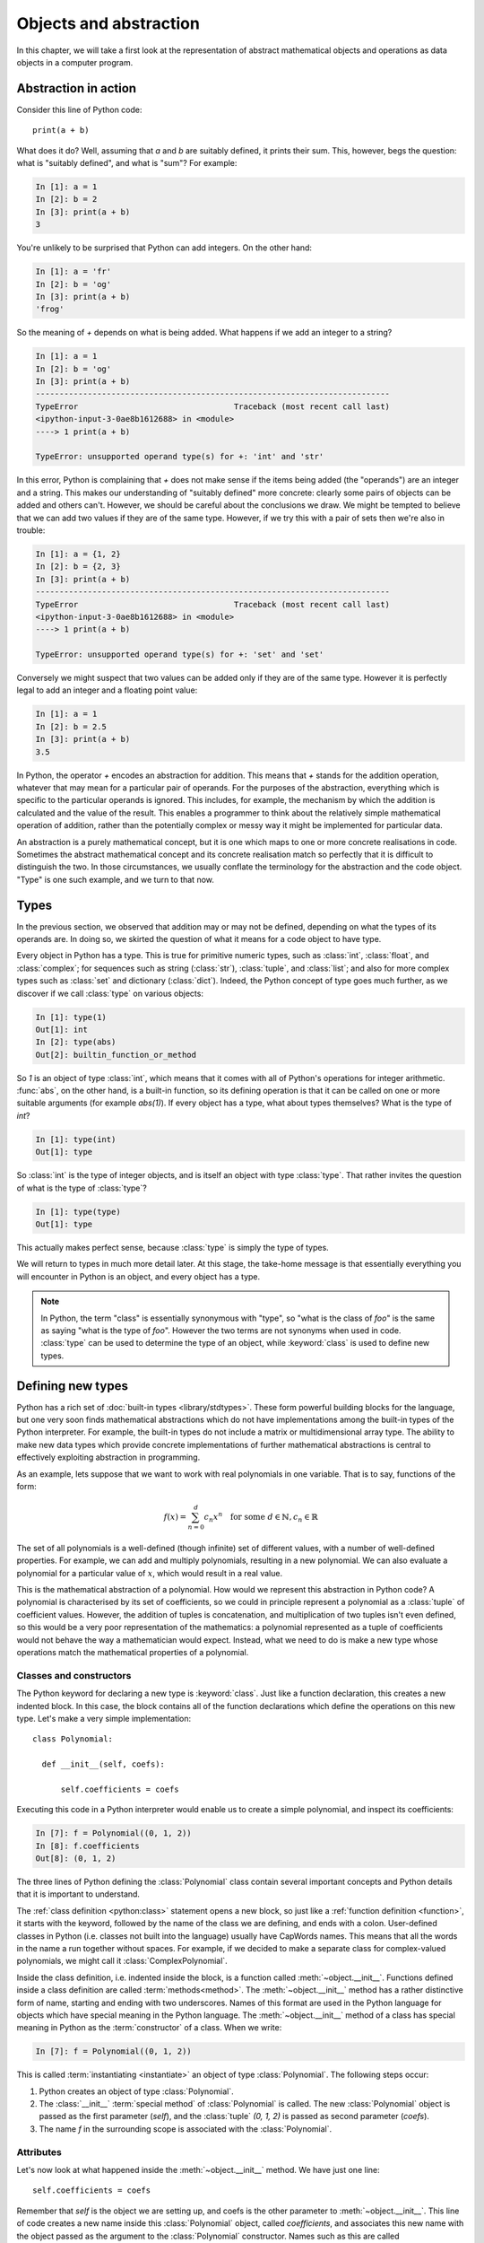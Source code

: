 .. _objects:

Objects and abstraction
=======================

In this chapter, we will take a first look at the representation of
abstract mathematical objects and operations as data objects in a
computer program.

Abstraction in action
---------------------

Consider this line of Python code::
  
  print(a + b)

What does it do? Well, assuming that `a` and `b` are suitably defined, it
prints their sum. This, however, begs the question: what is "suitably
defined", and what is "sum"? For example:

.. code-block:: ipython3
  
  In [1]: a = 1
  In [2]: b = 2
  In [3]: print(a + b)                                           
  3

You're unlikely to be surprised that Python can add integers. On the
other hand:
  
.. code-block:: ipython3
  
  In [1]: a = 'fr'
  In [2]: b = 'og'
  In [3]: print(a + b)                                              
  'frog'

So the meaning of `+` depends on what is being added. What happens if
we add an integer to a string?

.. code-block:: ipython3

  In [1]: a = 1
  In [2]: b = 'og'
  In [3]: print(a + b)
  ---------------------------------------------------------------------------
  TypeError                                 Traceback (most recent call last)
  <ipython-input-3-0ae8b1612688> in <module>
  ----> 1 print(a + b)
  
  TypeError: unsupported operand type(s) for +: 'int' and 'str'

In this error, Python is complaining that `+` does not make sense if
the items being added (the "operands") are an integer and a
string. This makes our understanding of "suitably defined" more
concrete: clearly some pairs of objects can be added and others
can't. However, we should be careful about the conclusions we draw. We
might be tempted to believe that we can add two values if they are of
the same type. However, if we try this with a pair of sets then we're
also in trouble:

.. code-block:: ipython3
  
  In [1]: a = {1, 2}
  In [2]: b = {2, 3}
  In [3]: print(a + b)
  ---------------------------------------------------------------------------
  TypeError                                 Traceback (most recent call last)
  <ipython-input-3-0ae8b1612688> in <module>
  ----> 1 print(a + b)

  TypeError: unsupported operand type(s) for +: 'set' and 'set'
  
Conversely we might suspect that two values can be added only if they are of the same
type. However it is perfectly legal to add an integer and a floating
point value:

.. code-block:: ipython3
   
   In [1]: a = 1
   In [2]: b = 2.5
   In [3]: print(a + b)
   3.5

In Python, the operator `+` encodes an abstraction for addition. This means
that `+` stands for the addition operation, whatever that may mean for
a particular pair of operands. For the purposes of the abstraction,
everything which is specific to the particular operands is
ignored. This includes, for example,
the mechanism by which the addition is calculated and the value of the
result. This enables a programmer to think about the relatively simple
mathematical operation of addition, rather than the potentially
complex or messy way it might be implemented for particular data.

.. proof:definition::

   An *abstraction* is a mathematical object with a limited set of
   defined properties. For the purposes of the abstraction, any other
   properties that an object may have are disregarded.

An abstraction is a purely mathematical concept, but it is one which
maps to one or more concrete realisations in code. Sometimes the
abstract mathematical concept and its concrete realisation match so
perfectly that it is difficult to distinguish the two. In those
circumstances, we usually conflate the terminology for the abstraction
and the code object. "Type" is one such example, and we turn to that
now.

Types
-----

In the previous section, we observed that addition may or may not be
defined, depending on what the types of its operands are. In doing so,
we skirted the question of what it means for a code object to have
type.

.. proof:definition::

   A *type* or *class* is an abstraction defined by a set of possible values, and
   a set of operators valid for objects of that type.

Every object in Python has a type. This is true for primitive numeric
types, such as :class:`int`, :class:`float`, and :class:`complex`; for sequences such as
string (:class:`str`), :class:`tuple`, and :class:`list`; and also for more complex types
such as :class:`set` and dictionary (:class:`dict`). Indeed, the
Python concept of type goes much further, as we discover if we call
:class:`type` on various objects:

.. code-block:: ipython3

  In [1]: type(1)                                          
  Out[1]: int
  In [2]: type(abs)                                        
  Out[2]: builtin_function_or_method

So `1` is an object of type :class:`int`, which means that it comes with all of
Python's operations for integer arithmetic. :func:`abs`, on the other hand,
is a built-in function, so its defining operation is that it can be
called on one or more suitable arguments (for example `abs(1)`). If
every object has a type, what about types themselves? What is the type
of `int`?

.. code-block:: ipython3
  
  In [1]: type(int)                                        
  Out[1]: type 

So :class:`int` is the type of integer objects, and is itself an
object with type :class:`type`. That rather invites the question of what
is the type of :class:`type`?

.. code-block:: ipython3

  In [1]: type(type)                                       
  Out[1]: type

This actually makes perfect sense, because :class:`type` is simply the
type of types.

We will return to types in much more detail later. At this stage, the
take-home message is that essentially everything you will encounter in
Python is an object, and every object has a type.

.. note::

   In Python, the term
   "class" is essentially synonymous with "type", so "what is the class
   of `foo`" is the same as saying "what is the type of `foo`". However
   the two terms are not synonyms when used in code. :class:`type` can be
   used to determine the type of an object, while :keyword:`class` is
   used to define new types.


Defining new types
------------------

Python has a rich set of :doc:`built-in types
<library/stdtypes>`. These form powerful building blocks for the
language, but one very soon finds mathematical abstractions which do
not have implementations among the built-in types of the Python
interpreter. For example, the built-in types do not include a matrix
or multidimensional array type. The ability to make new data types
which provide concrete implementations of further mathematical
abstractions is central to effectively exploiting abstraction in
programming.

As an example, lets suppose that we want to work with real polynomials in
one variable. That is to say, functions of the form:

.. math::

   f(x) = \sum_{n=0}^d c_n x^n \quad \textrm{for some } d\in
   \mathbb{N}, c_n \in \mathbb{R}

The set of all polynomials is a well-defined (though infinite) set of
different values, with a number of well-defined properties. For
example, we can add and multiply polynomials, resulting in a new
polynomial. We can also evaluate a polynomial for a particular value
of :math:`x`, which would result in a real value.

This is the mathematical abstraction of a polynomial. How would we
represent this abstraction in Python code? A polynomial is
characterised by its set of coefficients, so we could in principle
represent a polynomial as a :class:`tuple` of coefficient
values. However, the addition of tuples is concatenation, and
multiplication of two tuples isn't even defined, so this would be a
very poor representation of the mathematics: a polynomial represented
as a tuple of coefficients would not behave the way a mathematician
would expect. Instead, what we need to do is make a new type whose
operations match the mathematical properties of a polynomial.

Classes and constructors
........................

The Python keyword for declaring a new type is
:keyword:`class`. Just like a function declaration, this creates a new
indented block. In this case, the block contains all of the function
declarations which define the operations on this new type. Let's make
a very simple implementation::

  class Polynomial:

    def __init__(self, coefs):

        self.coefficients = coefs

Executing this code in a Python interpreter would enable us to create
a simple polynomial, and inspect its coefficients:

.. code-block:: ipython3

   In [7]: f = Polynomial((0, 1, 2))
   In [8]: f.coefficients
   Out[8]: (0, 1, 2)

The three lines of Python defining the :class:`Polynomial` class contain
several important concepts and Python details that it is important to
understand.

The :ref:`class definition <python:class>` statement opens a new block, so
just like a :ref:`function definition <function>`, it starts with
the keyword, followed by the name of the class we are defining, and
ends with a colon. User-defined classes in Python (i.e. classes not
built into the language) usually have CapWords names. This means
that all the words in the name a run together without spaces. For
example, if we decided to make a separate class for complex-valued
polynomials, we might call it :class:`ComplexPolynomial`.

Inside the class definition, i.e. indented inside the block, is a
function called :meth:`~object.__init__`. Functions defined inside a class
definition are called :term:`methods<method>`. The :meth:`~object.__init__` method has a
rather distinctive form of name, starting and ending with two
underscores. Names of this format are used in the Python language for
objects which have special meaning in the Python language. The
:meth:`~object.__init__` method of a class has special meaning in Python as
the :term:`constructor` of a class. When we write:

.. code-block:: ipython3

   In [7]: f = Polynomial((0, 1, 2))

This is called :term:`instantiating <instantiate>` an object of type
:class:`Polynomial`. The following steps occur:

1. Python creates an object of type :class:`Polynomial`.
2. The :class:`__init__` :term:`special method` of :class:`Polynomial`
   is called. The new :class:`Polynomial` object is passed as the
   first parameter (`self`), and the :class:`tuple` `(0, 1, 2)` is passed
   as second parameter (`coefs`).
3. The name `f` in the surrounding scope is associated with the
   :class:`Polynomial`.


Attributes
..........

Let's now look at what happened inside the :meth:`~object.__init__` method. We
have just one line::

  self.coefficients = coefs

Remember that `self` is the object we are setting up, and coefs is the
other parameter to :meth:`~object.__init__`. This line of code creates a new
name inside this :class:`Polynomial` object, called
`coefficients`, and associates this new name with the object passed as
the argument to the :class:`Polynomial` constructor. Names such as
this are called :term:`attributes<attribute>`. We create an attribute
just by assigning to it, and we can then read back the attribute using
the same syntax, which is what we did here:

.. code-block:: ipython3

   In [8]: f.coefficients
   Out[8]: (0, 1, 2)


Methods
.......

We have already met the :term:`special method` :meth:`~object.__init__`,
which defines the class constructor. A much more typical case is an
ordinary method, without a special underscore name. For example,
suppose we wish to be able to access the degree of a polynomial, then
we might add a :meth:`degree` method to our class::

  class Polynomial:

    def __init__(self, coefs):

        self.coefficients = coefs

    def degree(self):
        
        return len(self.coefficients) - 1

Observe that the new method is indented inside the :keyword:`class`
block at the same level as the :meth:`~object.__init__` method. Observe also
that it too takes `self` as its first parameter. A key difference from
the :meth:`~object.__init__` method is that :meth:`degree` now returns a
value, as most functions do. We can now use our new method to recover
the degree of our Polynomial.

.. code-block:: ipython3

   In [1]: f = Polynomial((0, 1, 2))
   In [2]: f.degree()
   Out[2]: 2

To clarify the role of the `self` parameter it helps to understand
that `f.degree()` is just a short way of writing
`Polynomial.degree(f)`.

.. note::

   The object itself is always passed as the first argument to a
   :term:`method`. Technically, it is possible to name the first
   parameter any legal Python name, but there is a **very** strong
   convention that the first parameter to any method of a class
   instance is called `self`. **Never, ever** name this parameter
   anything other than `self`, or you will confuse every Python
   programmer who reads your code!

String representations of objects
.................................

Remember that a key reason for defining new classes is to enable users
to reason about the resulting objects at a higher mathematical level. An
important aid to the user in doing this is to be able to look at the
object. What happens if we print a :class:`Polynomial`?

.. code-block:: ipython3

   In [1]: f = Polynomial((0, 1, 2))
   In [2]: print(f)
   <Polynomial object at 0x104960dd0>

This is less than useful. By default, Python just prints the class of
the object and the memory address at which this particular object is
stored. This is, however, not so surprising if we think about the
situation in a little more depth. How was Python supposed to know what
sort of string representation makes sense for this object? We will
have to tell it.

The way we do so is using another :term:`special method`. The special
method name for the human readable string representation of an object is
:meth:`~object.__str__`. It takes no arguments other than the object itself,
and we could define it thus::

    def __str__(self):

        coefs = self.coefficients
        terms = []

        # It is conventional to omit factors of 1.
        str1 = lambda n: '' if n == 1 else str(n)
        
        # Process the higher degree terms in reverse order.
        for d in range(self.degree(), 1, -1):
            if coefs[d]:
                terms.append(str1(coefs[d]) + "x^" + str(d))
        # Degree 1 and 0 terms conventionally have different representation.
        if self.degree() > 0 and coefs[1]:
            terms.append(str1(coefs[1]) + "x")
        if coefs[0]:
            terms.append(str(coefs[0]))

        return " + ".join(terms) or "0"

This slightly longer piece of code results from the fact that the
linear and constant terms in a polynomial are usually represented
slightly differently from the higher-order terms. Having added this
new method to our class, we can now observe the result:
      
.. code-block:: ipython3

      In [2]: f = Polynomial((1, 2, 0, 1, 5))
      In [3]: print(f)
      5x^4 + x^3 + 2x + 1
   
In fact, Python provides not one, but two :term:`special
methods<special method>` which convert an object to a
string. :meth:`~object.__str__` is called by :func:`print` and also by
:class:`str`. Its role is to provide the string representation which
is best understood by humans. In mathematical code, this will usually
be the mathematical notation for the object. In contrast, the
:meth:`~object.__repr__` method  is called by :func:`repr` and also provides
the default string representation printed out by the Python command
line. By convention, :meth:`~object.__repr__` should return a string which a
user might type in order to recreate the object. For example::

  def __repr__(self):
  
      return "Polynomial(" + repr(self.coefficients) + ")"

Notice that in order to help ensure consistency of representations we
call :func:`repr` on the coefficients in this case, whereas in the
:meth:`~object.__str__` method we called :class:`str`.

We can now observe the difference in the result:

.. code-block:: ipython3

   In [2]: f = Polynomial((1, 2, 0, 4, 5))                                                                                
   In [3]: f                                                                                                          
   Out[3]: Polynomial((1, 2, 0, 4, 5))


Defining arithmetic options on objects
......................................

It's all very well to be able to print out our polynomial objects, but
we won't really have captured the mathematical abstraction involved
unless we have at least some mathematical operations. We have already
observed that objects of some classes can be added. Is this true for
:class:`Polynomial`\s? 

.. code-block:: ipython3

   In [2]: a = Polynomial((1, 0))                                                                                     
   In [3]: b = Polynomial((1,))                                                                                       
   In [4]: a + b                                                                                                      
   ---------------------------------------------------------------------------
   TypeError                                 Traceback (most recent call last)
   <ipython-input-4-bd58363a63fc> in <module>
   ----> 1 a + b

   TypeError: unsupported operand type(s) for +: 'Polynomial' and 'Polynomial'

Of course, once again this is not so surprising since we haven't
defined what addition of polynomials should mean. The :term:`special
method` which defines addition is :meth:`~object.__add__`. It takes the
object itself and another object and returns their sum. That is
when you write `a + b` in Python, then what actually happens is
`a.__add__(b)`. 

Before we define our addition method, we first need to consider what
other objects it might make sense to add to a polynomial. Obviously, we
should be able to add two polynomials, but it also makes sense to add
a number to a polynomial. In either case, the result will be a new
polynomial, with coefficients equal to the sum of those of the
summands.

We also need to do something in the case where a user attempts to add
to a polynomial a value for which the operation makes no sense. For
example, a user might accidentally attempt to add a string to a
polynomial. In this case, the Python language specification requires
that we return the special value
:obj:`NotImplemented`. Differentiating between the types of operands
requires two more Python features we have not yet met. One of these is
the built in function :func:`isinstance`, which tests whether an
object is an instance of a class. The other is the class :class:`~numbers.Number`,
which we import from the :mod:`numbers` module. All Python numbers are
instances of :class:`~numbers.Number` so this provides a mechanism for checking
whether the other operand is a number. We will consider
:func:`isinstance` and :class:`~numbers.Number` in more detail when we look at
inheritance and abstract base classes.

Putting all this together, we can define polynomial addition::

    def __add__(self, other):
        
        if isinstance(other, Number):
            return Polynomial((self.coefficients[0] + other,) + self.coefficients[1:])
        
        elif isinstance(other, Polynomial):
            # Work out how many coefficient places the two polynomials have in common.
            common = min(self.degree(), other.degree()) + 1
            # Sum the common coefficient positions.
            coefs = tuple(a + b for a, b in zip(self.coefficients[:common],
                                                 other.coefficients[:common]))
            
            # Append the high degree coefficients from the higher degree summand.
            coefs += self.coefficients[common:] + other.coefficients[common:]
            
            return Polynomial(coefs)

        else:
            return NotImplemented

Notice that we create a new :class:`Polynomial` object for the result
each time: the sum of two polynomials is a different polynomial, it
doesn't modify either polynomial in place.

Let's try our new addition functionality in action:

.. code-block:: ipython3
   
   In [2]: a = Polynomial((1, 2, 0, 1))
   In [3]: print(a)                                                                                                   
   x^3 + 2x + 1
   In [4]: b = Polynomial((0, 1))                                                                                     
   In [5]: print(b)
   In [6]: print(a + b)                                                                                               
   x^3 + 3x + 1
   In [7]: print(a + 1)                                                                                               
   x^3 + 2x + 2
   In [8]: print(1 + a)                                                                                               
   ---------------------------------------------------------------------------
   TypeError                                 Traceback (most recent call last)
   <ipython-input-8-a42ff1c9a542> in <module>
   ----> 1 print(1 + a)
   
   TypeError: unsupported operand type(s) for +: 'int' and 'Polynomial'

So, everything proceeds as expected until we try to add a
:class:`Polynomial` to an integer. What happened? Remember that
`1 + a` causes Python to call `int.__add__(1, a)`. What does that do?:

.. code-block:: ipython3
    
    In [9]: int.__add__(1, a)                                                                                          
    Out[9]: NotImplemented

Naturally, Python's inbuilt :class:`int` type knows nothing about our
new :class:`Polynomial` class, so when we ask it to do the addition,
it returns :obj:`NotImplemented`. We could, however, tell
:class:`Polynomial` how to be added to an :class:`int`, and Python
provides a mechanism for this. If the :meth:`~object.__add__` of the left hand
operand of `+` returns :obj:`NotImplemented`, then Python tries the
reverse addition method, called :meth:`~object.__radd__`, on the right hand
operand. Because we know that polynomial addition is commutative,
we can define this very easily::

    def __radd__(self, other):

        return self + other

With our newly enhanced :class:`Polynomial` class, we can revisit the
previously problematic operation:

.. code-block:: ipython3
   
   In [2]: a = Polynomial((1, 2, 0, 1))
   In [3]: print(1 + a)                                                                                               
   x^3 + 2x + 2

Of course, addition is not the only arithmetic operator one might wish
to overload. A fully featured polynomial class will, at the very
minimum, need subtraction, multiplication (by a scalar or another
polynomial) and exponentiation by an integer power. The combination of
these, and particularly exponentiation, would allow the user to define
new polynomials in a particularly natural way, using Python's
intrinsic operators:

.. code-block:: ipython3

   In [1]: x = Polynomial((0, 1))
   In [2]: print(x)
   x
   In [3]: p = x**3 + 2*x + 2
   In [4]: p
   Polynomial((2, 2, 0, 1))

The :term:`special method` names for further arithmetic operators are
given :ref:`in the Python documentation <numeric-types>`. The
implementation of multiplication, exponentiation, and subtraction for
the :class:`Polynomial` class is left as an exercise.

Creating objects that act like functions
........................................

From a mathematical perspective, a real polynomial is a function. That is
to say, if:

.. math::

   f = x^2 + 2x + 1

then for any real :math:`x`, :math:`f(x)` is defined and is a real
number. We already know from the example of :func:`abs`, above, that
Python functions are objects. However our challenge is the converse of
this: we have :class:`Polynomial` objects which we would like to be
able to call like functions. The solution to our challenge is that
calling a function is an operation on an object similar to addition,
and Python provides another :term:`special method` name for
this. `f(x)` is mapped to `f.__call__(x)`, so any Python object with a
:meth:`~object.__call__` method behaves like a function, and any class
defining a :meth:`~object.__call__` method in effect defines a new type of
function.

Encapsulation
-------------

The property that objects have of bundling up data and methods in a
more-or-less opaque object with which other code can interact without
concerning itself with the internal details of the object is called
:term:`encapsulation`. Encapsulation is one of the core concepts in
object-oriented programming. In particular, encapsulation is key to
creating single objects representing high level mathematical
abstractions whose concrete realisation in code may require many
pieces of data and a large number of complex functions.

Exercises
---------

Obtain the skeleton code for these exercises from `GitHub classroom <https://classroom.github.com/a/iuV3u6ch>`_. 
The skeleton code contains a :mod:`polynomial` package with a version of 
the :class:`Polynomial` class.

1. Define the equality (:meth:`~object.__eq__`), subtraction (:meth:`~object.__sub__`),
   multiplication (:meth:`~object.__mul__`) and exponentiation (:meth:`~object.__pow__`)
   operations on the :class:`Polynomial` class.

2. Implement the :meth:`~object.__call__`  method on the :class:`Polynomial`
   class.

3. Define a function `derivative` which takes a :class:`Polynomial`
   and returns a new :class:`Polynomial` which is its derivative. Also
   define a :meth:`dx` method on the :class:`Polynomial` class which
   returns the derivative of that :class:`Polynomial`. Rather than
   duplicating code, you should implement the function by calling the
   method.
   
Glossary
--------

 .. glossary::
    :sorted:

    abstraction
        A mathematical concept with a limited set of defined
        properties. For the purposes of the abstraction, any other
        properties that an object may have are disregarded.

    attribute
        A value encapsulated in another object, such as a
        :term:`class`. Attributes are accessed using dot syntax, so if
        `b` is an attribute of `a` then its value is accessed using the
        syntax `a.b`.

    class
    type
        An abstraction defined by a set of possible values, and a set
        of operators valid for objects of that type. :keyword:`Class
        <class>` and :class:`type` are essentially synonymous, though
        the two words have different roles in Python code.

    constructor
        The :meth:`~object.__init__` method of a :term:`class`. The constructor
        is passed the new object as its first argument (`self`) and is
        responsible for setting up the object. The constructor modifies
        `self` in place: constructors never return a value.

    encapsulation
        The bundling up of attributes and methods into an object which
        can be dealt with as a single unit.

    infix operator
        A mathematical operator whose symbol is written between its arguments.
        Examples include addition, subtraction, division and multiplication. 

    instance
       An object of a particular class. `a` is an instance of
       :class:`MyClass` means that `a` has class `MyClass`. We will
       return to this concept when we learn about :ref:`inheritance <inheritance>`.

    instantiate
       To create an :term:`instance` of a :term:`class` by
       calling its :term:`constructor`.
       
    method
    instance method
       A function defined within a :term:`class`. If `a` is an
       instance of :class:`MyClass`, and :class:`MyClass` has a :meth:`foo` method then
       `a.foo()` is equivalent to `MyClass.foo(a)`. The first parameter
       of an instance method is always named `self`.

    pseudocode
       A description of an algorithm given in the form of a computer
       program but without conforming to the rules of a particular
       programming language, and employing mathematical notation or
       plain text to express the algorithm in a human-readable form.

    special method
    magic method
       A method which has special meaning in the Python
       language. Special method names are used to define operations on
       a :term:`class` such as arithmetic operators, indexing, or the
       class :term:`constructor`. See :ref:`the Python documentation
       <specialnames>` for a technical description. Special methods
       are sometimes informally called "magic methods".
